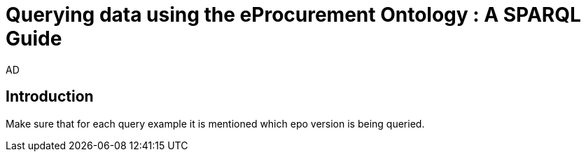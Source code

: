 :doctitle: Querying data using the eProcurement Ontology : A SPARQL Guide
:doccode: epo-SPARQLguide-menu
:author: AD
:docdate: June 2024

== Introduction

Make sure that for each query example it is mentioned which epo version is being queried.

